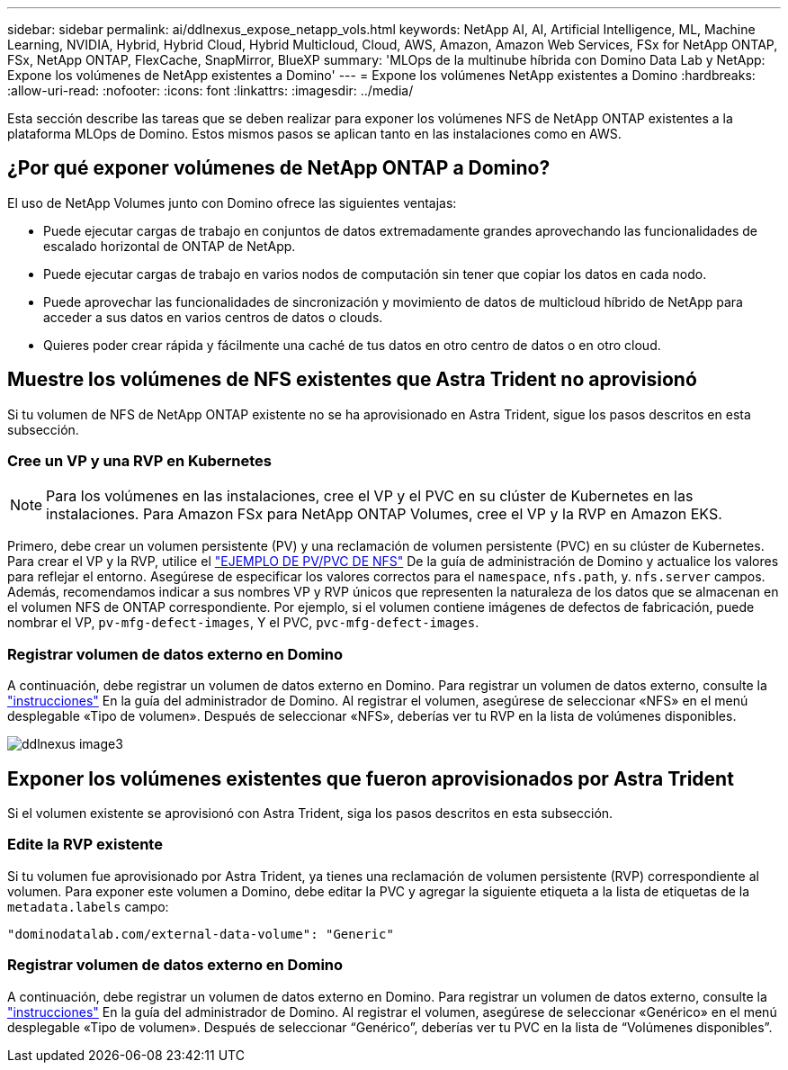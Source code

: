 ---
sidebar: sidebar 
permalink: ai/ddlnexus_expose_netapp_vols.html 
keywords: NetApp AI, AI, Artificial Intelligence, ML, Machine Learning, NVIDIA, Hybrid, Hybrid Cloud, Hybrid Multicloud, Cloud, AWS, Amazon, Amazon Web Services, FSx for NetApp ONTAP, FSx, NetApp ONTAP, FlexCache, SnapMirror, BlueXP 
summary: 'MLOps de la multinube híbrida con Domino Data Lab y NetApp: Expone los volúmenes de NetApp existentes a Domino' 
---
= Expone los volúmenes NetApp existentes a Domino
:hardbreaks:
:allow-uri-read: 
:nofooter: 
:icons: font
:linkattrs: 
:imagesdir: ../media/


[role="lead"]
Esta sección describe las tareas que se deben realizar para exponer los volúmenes NFS de NetApp ONTAP existentes a la plataforma MLOps de Domino. Estos mismos pasos se aplican tanto en las instalaciones como en AWS.



== ¿Por qué exponer volúmenes de NetApp ONTAP a Domino?

El uso de NetApp Volumes junto con Domino ofrece las siguientes ventajas:

* Puede ejecutar cargas de trabajo en conjuntos de datos extremadamente grandes aprovechando las funcionalidades de escalado horizontal de ONTAP de NetApp.
* Puede ejecutar cargas de trabajo en varios nodos de computación sin tener que copiar los datos en cada nodo.
* Puede aprovechar las funcionalidades de sincronización y movimiento de datos de multicloud híbrido de NetApp para acceder a sus datos en varios centros de datos o clouds.
* Quieres poder crear rápida y fácilmente una caché de tus datos en otro centro de datos o en otro cloud.




== Muestre los volúmenes de NFS existentes que Astra Trident no aprovisionó

Si tu volumen de NFS de NetApp ONTAP existente no se ha aprovisionado en Astra Trident, sigue los pasos descritos en esta subsección.



=== Cree un VP y una RVP en Kubernetes


NOTE: Para los volúmenes en las instalaciones, cree el VP y el PVC en su clúster de Kubernetes en las instalaciones. Para Amazon FSx para NetApp ONTAP Volumes, cree el VP y la RVP en Amazon EKS.

Primero, debe crear un volumen persistente (PV) y una reclamación de volumen persistente (PVC) en su clúster de Kubernetes. Para crear el VP y la RVP, utilice el link:https://docs.dominodatalab.com/en/latest/admin_guide/4cdae9/set-up-kubernetes-pv-and-pvc/#_nfs_pvpvc_example["EJEMPLO DE PV/PVC DE NFS"] De la guía de administración de Domino y actualice los valores para reflejar el entorno. Asegúrese de especificar los valores correctos para el `namespace`, `nfs.path`, y. `nfs.server` campos. Además, recomendamos indicar a sus nombres VP y RVP únicos que representen la naturaleza de los datos que se almacenan en el volumen NFS de ONTAP correspondiente. Por ejemplo, si el volumen contiene imágenes de defectos de fabricación, puede nombrar el VP, `pv-mfg-defect-images`, Y el PVC, `pvc-mfg-defect-images`.



=== Registrar volumen de datos externo en Domino

A continuación, debe registrar un volumen de datos externo en Domino. Para registrar un volumen de datos externo, consulte la link:https://docs.dominodatalab.com/en/latest/admin_guide/9c3564/register-external-data-volumes/["instrucciones"] En la guía del administrador de Domino. Al registrar el volumen, asegúrese de seleccionar «NFS» en el menú desplegable «Tipo de volumen». Después de seleccionar «NFS», deberías ver tu RVP en la lista de volúmenes disponibles.

image::ddlnexus_image3.png[ddlnexus image3]



== Exponer los volúmenes existentes que fueron aprovisionados por Astra Trident

Si el volumen existente se aprovisionó con Astra Trident, siga los pasos descritos en esta subsección.



=== Edite la RVP existente

Si tu volumen fue aprovisionado por Astra Trident, ya tienes una reclamación de volumen persistente (RVP) correspondiente al volumen. Para exponer este volumen a Domino, debe editar la PVC y agregar la siguiente etiqueta a la lista de etiquetas de la `metadata.labels` campo:

....
"dominodatalab.com/external-data-volume": "Generic"
....


=== Registrar volumen de datos externo en Domino

A continuación, debe registrar un volumen de datos externo en Domino. Para registrar un volumen de datos externo, consulte la link:https://docs.dominodatalab.com/en/latest/admin_guide/9c3564/register-external-data-volumes/["instrucciones"] En la guía del administrador de Domino. Al registrar el volumen, asegúrese de seleccionar «Genérico» en el menú desplegable «Tipo de volumen». Después de seleccionar “Genérico”, deberías ver tu PVC en la lista de “Volúmenes disponibles”.
